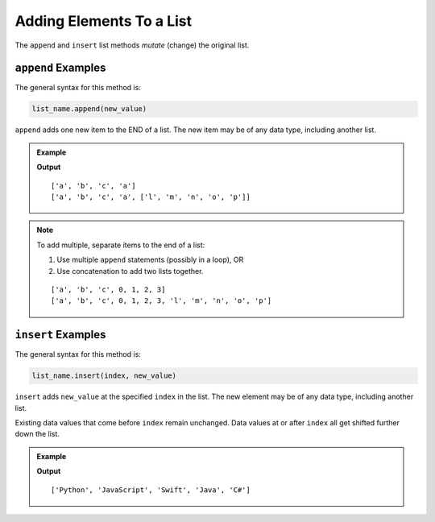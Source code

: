 Adding Elements To a List
=========================

The ``append`` and ``insert`` list methods *mutate* (change) the original list.

.. index::
   single: list; append

.. _list-append-examples:

``append`` Examples
-------------------

The general syntax for this method is:

.. sourcecode:: python

   list_name.append(new_value)

``append`` adds one new item to the END of a list. The new item may be of any
data type, including another list.

.. admonition:: Example

   .. sourcecode:: python
      :linenos:

      letters = ['a', 'b', 'c']

      letters.append('a')
      print(letters)

      letters.append(['l', 'm', 'n', 'o', 'p'])
      print(letters)

   **Output**

   ::

      ['a', 'b', 'c', 'a']
      ['a', 'b', 'c', 'a', ['l', 'm', 'n', 'o', 'p']]

.. admonition:: Note

   To add multiple, separate items to the end of a list:

   #. Use multiple ``append`` statements (possibly in a loop), OR
   #. Use concatenation to add two lists together.

   .. sourcecode:: python
      :linenos:

      letters = ['a', 'b', 'c']
      digits = [0, 1, 2, 3]

      for digit in digits:
         letters.append(digit)   # Each iteration, add a digit to the end of the list.
      
      print(letters)

      letters = letters + ['l', 'm', 'n', 'o', 'p']
      print(letters)

   ::

      ['a', 'b', 'c', 0, 1, 2, 3]
      ['a', 'b', 'c', 0, 1, 2, 3, 'l', 'm', 'n', 'o', 'p']

.. index::
   single: list; insert

.. _list-insert-examples:

``insert`` Examples
-------------------

The general syntax for this method is:

.. sourcecode:: python

   list_name.insert(index, new_value)

``insert`` adds ``new_value`` at the specified ``index`` in the list. The new
element may be of any data type, including another list.

Existing data values that come before ``index`` remain unchanged. Data values
at or after ``index`` all get shifted further down the list.

.. admonition:: Example

   .. sourcecode:: python
      :linenos:

      languages = ['Python', 'JavaScript', 'Java', 'C#']

      languages.insert(2, 'Swift')
      print(languages)

   **Output**

   ::

      ['Python', 'JavaScript', 'Swift', 'Java', 'C#']
